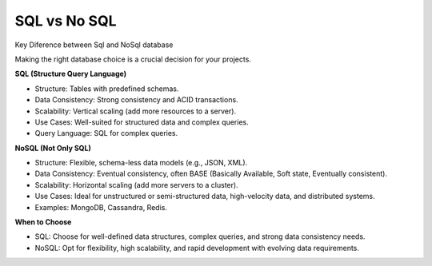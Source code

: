 SQL vs No SQL
===================================

Key Diference between Sql and NoSql database

Making the right database choice is a crucial decision for your projects. 

**SQL (Structure Query Language)**

- Structure: Tables with predefined schemas.
- Data Consistency: Strong consistency and ACID transactions.
- Scalability: Vertical scaling (add more resources to a server).
- Use Cases: Well-suited for structured data and complex queries.
- Query Language: SQL for complex queries.

**NoSQL (Not Only SQL)**

- Structure: Flexible, schema-less data models (e.g., JSON, XML).
- Data Consistency: Eventual consistency, often BASE (Basically Available, Soft state, Eventually consistent).
- Scalability: Horizontal scaling (add more servers to a cluster).
- Use Cases: Ideal for unstructured or semi-structured data, high-velocity data, and distributed systems.
- Examples: MongoDB, Cassandra, Redis.


**When to Choose**

- SQL: Choose for well-defined data structures, complex queries, and strong data consistency needs.
- NoSQL: Opt for flexibility, high scalability, and rapid development with evolving data requirements.

.. image:: ./imgs/select database.gif
  :width: 600
  :alt: SQL vs No SQL